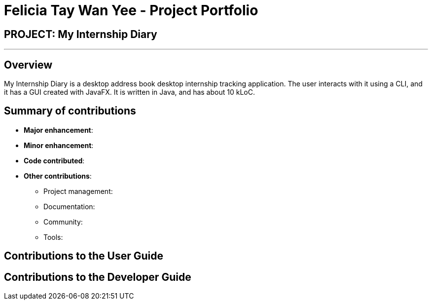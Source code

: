 = Felicia Tay Wan Yee - Project Portfolio
:site-section: AboutUs
:imagesDir: ../images
:stylesDir: ../stylesheets

== PROJECT: My Internship Diary

---

== Overview

My Internship Diary is a desktop address book desktop internship tracking application. The user interacts with it using a CLI, and it has a GUI created with JavaFX. It is written in Java, and has about 10 kLoC.

== Summary of contributions

* *Major enhancement*:

* *Minor enhancement*:

* *Code contributed*:

* *Other contributions*:

** Project management:

** Documentation:

** Community:

** Tools:

== Contributions to the User Guide


== Contributions to the Developer Guide
